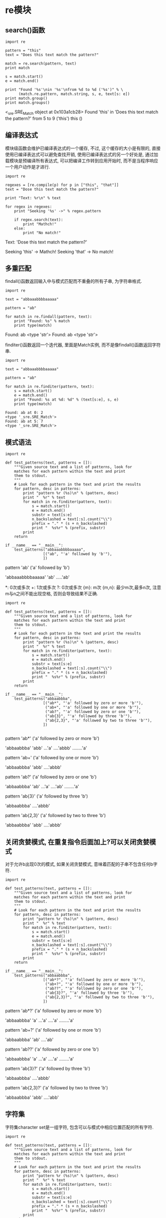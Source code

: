 * re模块
** search()函数
#+BEGIN_SRC ipython :preamble # -*- coding: utf-8 -*- :session :results raw drawer output :exports both
  import re

  pattern = "this"
  text = "Does this text match the pattern?"

  match = re.search(pattern, text)
  print match

  s = match.start()
  e = match.end()

  print "Found '%s'\nin '%s'\nfrom %d to %d ('%s')" % \
        (match.re.pattern, match.string, s, e, text[s: e])
  print match.group()
  print match.groups()
#+END_SRC

#+RESULTS:
:RESULTS:
<_sre.SRE_Match object at 0x103a1cb28>
Found 'this'
in 'Does this text match the pattern?'
from 5 to 9 ('this')
this
()
:END:

** 编译表达式
模块级函数会维护已编译表达式的一个缓存, 不过, 这个缓存的大小是有限的, 直接使用已编译表达式可以避免查找开销, 使用已编译表达式的另一个好处是, 通过加载模块是预编译所有表达式, 可以把编译工作转到应用开始时, 而不是当程序响应一个用户动作是才进行.

#+BEGIN_SRC ipython :preamble # -*- coding: utf-8 -*- :session :results raw drawer output :exports both
  import re

  regexes = [re.compile(p) for p in ["this", "that"]]
  text = "Dose this text match the pattern?"

  print "Text: %r\n" % text

  for regex in regexes:
      print "Seeking '%s' ->" % regex.pattern

      if regex.search(text):
          print "Mathch!"
      else:
          print "No match!"
#+END_SRC

#+RESULTS:
:RESULTS:
Text: 'Dose this text match the pattern?'

Seeking 'this' ->
Mathch!
Seeking 'that' ->
No match!
:END:

** 多重匹配
findall()函数返回输入中与模式匹配而不重叠的所有子串, 为字符串格式.

#+BEGIN_SRC ipython :preamble # -*- coding: utf-8 -*- :session :results raw drawer output :exports both
  import re

  text = "abbaaabbbbaaaaa"

  pattern = "ab"

  for match in re.findall(pattern, text):
      print "Found: %s" % match
      print type(match)
#+END_SRC

#+RESULTS:
:RESULTS:
Found: ab
<type 'str'>
Found: ab
<type 'str'>
:END:

finditer()函数返回一个迭代器, 里面是Match实例, 而不是像findall()函数返回字符串.

#+BEGIN_SRC ipython :preamble # -*- coding: utf-8 -*- :session :results raw drawer output :exports both
  import re

  text = "abbaaabbbbaaaaa"

  pattern = "ab"

  for match in re.finditer(pattern, text):
      s = match.start()
      e = match.end()
      print "Found: %s at %d: %d" % (text[s:e], s, e) 
      print type(match)
#+END_SRC

#+RESULTS:
: Found: ab at 0: 2
: <type '_sre.SRE_Match'>
: Found: ab at 5: 7
: <type '_sre.SRE_Match'>

** 模式语法

   #+BEGIN_SRC ipython :preamble # -*- coding: utf-8 -*- :session :results raw drawer output :exports both
     import re

     def test_patterns(text, patterns = []):
         """Given source text and a list of patterns, look for
         matches for each pattern within the text and print
         them to stdout.
         """
         # Look for each pattern in the text and print the results
         for pattern, desc in patterns:
             print "pattern %r (%s)\n" % (pattern, desc)
             print "  %r" % text
             for match in re.finditer(pattern, text):
                 s = match.start()
                 e = match.end()
                 substr = text[s:e]
                 n_backslashed = text[:s].count("\\")
                 prefix = "." * (s + n_backslashed)
                 print "  %s%r" % (prefix, substr)
             print
         return

     if __name__ == "__main__":
         test_patterns("abbaaabbbbaaaaa",
                      [("ab", "'a' followed by 'b'"),
                      ])
   #+END_SRC

   #+RESULTS:
   :RESULTS:
   pattern 'ab' ('a' followed by 'b')

     'abbaaabbbbaaaaa'
     'ab'
     .....'ab'

   :END:

*: 0次或多次 +: 1次或多次 ?: 0次或多次 {m}: m次 {m,n}: 最少m次,最多n次, 注意m与n之间不能出现空格, 否则会导致结果不正确.

#+BEGIN_SRC ipython :preamble # -*- coding: utf-8 -*- :session :results raw drawer output :exports both
  import re

  def test_patterns(text, patterns = []):
      """Given source text and a list of patterns, look for
      matches for each pattern within the text and print
      them to stdout.
      """
      # Look for each pattern in the text and print the results
      for pattern, desc in patterns:
          print "pattern %r (%s)\n" % (pattern, desc)
          print "  %r" % text
          for match in re.finditer(pattern, text):
              s = match.start()
              e = match.end()
              substr = text[s:e]
              n_backslashed = text[:s].count("\\")
              prefix = "." * (s + n_backslashed)
              print "  %s%r" % (prefix, substr)
          print
      return

  if __name__ == "__main__":
      test_patterns("abbaabbba",
                   [("ab*", "'a' followed by zero or more 'b'"),
                    ("ab+", "'a' followed by one or more 'b'"),
                    ("ab?", "'a' followed by zero or one 'b'"),
                    ("ab{3}", "'a' followed by three 'b'"),
                    ("ab{2,3}", "'a' followed by two to three 'b'"),
                   ])

#+END_SRC

#+RESULTS:
:RESULTS:
pattern 'ab*' ('a' followed by zero or more 'b')

  'abbaabbba'
  'abb'
  ...'a'
  ....'abbb'
  ........'a'

pattern 'ab+' ('a' followed by one or more 'b')

  'abbaabbba'
  'abb'
  ....'abbb'

pattern 'ab?' ('a' followed by zero or one 'b')

  'abbaabbba'
  'ab'
  ...'a'
  ....'ab'
  ........'a'

pattern 'ab{3}' ('a' followed by three 'b')

  'abbaabbba'
  ....'abbb'

pattern 'ab{2,3}' ('a' followed by two to three 'b')

  'abbaabbba'
  'abb'
  ....'abbb'

:END:

** 关闭贪婪模式, 在重复指令后面加上?可以关闭贪婪模式
对于允许b出现0次的模式, 如果关闭贪婪模式, 意味着匹配的子串不包含任何b字符.

#+BEGIN_SRC ipython :preamble # -*- coding: utf-8 -*- :session :results raw drawer output :exports both
  import re

  def test_patterns(text, patterns = []):
      """Given source text and a list of patterns, look for
      matches for each pattern within the text and print
      them to stdout.
      """
      # Look for each pattern in the text and print the results
      for pattern, desc in patterns:
          print "pattern %r (%s)\n" % (pattern, desc)
          print "  %r" % text
          for match in re.finditer(pattern, text):
              s = match.start()
              e = match.end()
              substr = text[s:e]
              n_backslashed = text[:s].count("\\")
              prefix = "." * (s + n_backslashed)
              print "  %s%r" % (prefix, substr)
          print
      return

  if __name__ == "__main__":
      test_patterns("abbaabbba",
                   [("ab*?", "'a' followed by zero or more 'b'"),
                    ("ab+?", "'a' followed by one or more 'b'"),
                    ("ab??", "'a' followed by zero or one 'b'"),
                    ("ab{3}?", "'a' followed by three 'b'"),
                    ("ab{2,3}?", "'a' followed by two to three 'b'"),
                   ])
#+END_SRC

#+RESULTS:
:RESULTS:
pattern 'ab*?' ('a' followed by zero or more 'b')

  'abbaabbba'
  'a'
  ...'a'
  ....'a'
  ........'a'

pattern 'ab+?' ('a' followed by one or more 'b')

  'abbaabbba'
  'ab'
  ....'ab'

pattern 'ab??' ('a' followed by zero or one 'b')

  'abbaabbba'
  'a'
  ...'a'
  ....'a'
  ........'a'

pattern 'ab{3}?' ('a' followed by three 'b')

  'abbaabbba'
  ....'abbb'

pattern 'ab{2,3}?' ('a' followed by two to three 'b')

  'abbaabbba'
  'abb'
  ....'abb'

:END:

** 字符集
字符集character set是一组字符, 包含可以与模式中相应位置匹配的所有字符.

#+BEGIN_SRC ipython :preamble # -*- coding: utf-8 -*- :session :results raw drawer output :exports both
  import re

  def test_patterns(text, patterns = []):
      """Given source text and a list of patterns, look for
      matches for each pattern within the text and print
      them to stdout.
      """
      # Look for each pattern in the text and print the results
      for pattern, desc in patterns:
          print "pattern %r (%s)\n" % (pattern, desc)
          print "  %r" % text
          for match in re.finditer(pattern, text):
              s = match.start()
              e = match.end()
              substr = text[s:e]
              n_backslashed = text[:s].count("\\")
              prefix = "." * (s + n_backslashed)
              print "  %s%r" % (prefix, substr)
          print
      return

  if __name__ == "__main__":
      test_patterns("abbaabbba",
                   [("[ab]", "either a or b"),
                    ("a[ab]+", "a followed by 1 or more a or b"),
                    ("a[ab]+?", "a followed by 1 or more a or b, not greedy"),
                   ])
#+END_SRC

#+RESULTS:
:RESULTS:
pattern '[ab]' (either a or b)

  'abbaabbba'
  'a'
  .'b'
  ..'b'
  ...'a'
  ....'a'
  .....'b'
  ......'b'
  .......'b'
  ........'a'

pattern 'a[ab]+' (a followed by 1 or more a or b)

  'abbaabbba'
  'abbaabbba'

pattern 'a[ab]+?' (a followed by 1 or more a or b, not greedy)

  'abbaabbba'
  'ab'
  ...'aa'

:END:

#+BEGIN_SRC ipython :preamble # -*- coding: utf-8 -*- :session :results raw drawer output :exports both
  import re

  def test_patterns(text, patterns=[]):
      for pattern, desc in patterns:
          print "pattern %r (%s)\n" % (pattern, desc)
          print "  %r" % text
          for match in re.finditer(pattern, text):
              s = match.start()
              e = match.end()
              substr = text[s:e]
              n_backslashed = text[:s].count("\\")
              prefix = "." * (s + n_backslashed)
              print "  %s%r" % (prefix, substr)
          print
      return

  if __name__ == "__main__":
      test_patterns("This is some text -- with punctuation.",
                   [("[^-. ]+", "sequences without -, ., or space"),])

#+END_SRC

#+RESULTS:
:RESULTS:
pattern '[^-. ]+' (sequences without -, ., or space)

  'This is some text -- with punctuation.'
  'This'
  .....'is'
  ........'some'
  .............'text'
  .....................'with'
  ..........................'punctuation'

:END:

#+BEGIN_SRC ipython :preamble # -*- coding: utf-8 -*- :session :results raw drawer output :exports both
  import re

  def test_patterns(text, patterns=[]):
      for pattern, desc in patterns:
          print "pattern %r (%s)\n" % (pattern, desc)
          print "  %r" % text
          for match in re.finditer(pattern, text):
              s = match.start()
              e = match.end()
              substr = text[s:e]
              n_backslashed = text[:s].count("\\")
              prefix = "." * (s + n_backslashed)
              print "  %s%r" % (prefix, substr)
          print
      return

  if __name__ == "__main__":
      test_patterns("This is some text -- with punctuation.",
                   [("[a-z]+", "sequences of lowercae letters."),
                    ("[A-Z]+", "sequences of uppercase letters."),
                    ("[a-zA-Z]+", "sequences of lowercase or uppercase letters."),
                    ("[A-Z][a-z]+", "one uppercase followed by lowercase.")])

#+END_SRC

#+RESULTS:
:RESULTS:
pattern '[a-z]+' (sequences of lowercae letters.)

  'This is some text -- with punctuation.'
  .'his'
  .....'is'
  ........'some'
  .............'text'
  .....................'with'
  ..........................'punctuation'

pattern '[A-Z]+' (sequences of uppercase letters.)

  'This is some text -- with punctuation.'
  'T'

pattern '[a-zA-Z]+' (sequences of lowercase or uppercase letters.)

  'This is some text -- with punctuation.'
  'This'
  .....'is'
  ........'some'
  .............'text'
  .....................'with'
  ..........................'punctuation'

pattern '[A-Z][a-z]+' (one uppercase followed by lowercase.)

  'This is some text -- with punctuation.'
  'This'

:END:

** 转义符号-反斜线\
在下面的例子中"\\.\+"等价于r"\.+", r"\"匹配字符"\", r"+"匹配字符"+".

#+BEGIN_SRC ipython :preamble # -*- coding: utf-8 -*- :session :results raw drawer output :exports both
  import re

  def test_patterns(text, patterns=[]):
      for pattern, desc in patterns:
          print "pattern %r (%s)\n" % (pattern, desc)
          print "  %r" % text
          for match in re.finditer(pattern, text):
              s = match.start()
              e = match.end()
              substr = text[s:e]
              n_backslashed = text[:s].count("\\")
              prefix = "." * (s + n_backslashed)
              print "  %s%r" % (prefix, substr)
          print
      return

  if __name__ == "__main__":
      test_patterns("\d+ \D+ \s+",
                   [("\\\\.\\+", "sequences of lowercae letters."),
                    (r"\\.\+", "sequences of lowercae letters."),])
#+END_SRC

#+RESULTS:
:RESULTS:
pattern '\\\\.\\+' (sequences of lowercae letters.)

  '\\d+ \\D+ \\s+'
  '\\d+'
  .....'\\D+'
  ..........'\\s+'

pattern '\\\\.\\+' (sequences of lowercae letters.)

  '\\d+ \\D+ \\s+'
  '\\d+'
  .....'\\D+'
  ..........'\\s+'

:END:

** 锚定
| 锚定码 | 含义                     |
|--------+--------------------------|
| /^     | 字符串或行的开始         |
| /$     | 字符串或行的结束         |
| \A     | 字符串开始               |
| \Z     | 字符串结束               |
| \b     | 一个单词开头或结尾的空串 |
| \B     | 不在一个单词开头或结尾的空串           |


#+BEGIN_SRC ipython :preamble # -*- coding: utf-8 -*- :session :results raw drawer output :exports both
  import re

  def test_patterns(text, patterns=[]):
      for pattern, desc in patterns:
          print "pattern %r (%s)\n" % (pattern, desc)
          print "  %r" % text
          for match in re.finditer(pattern, text):
              s = match.start()
              e = match.end()
              substr = text[s:e]
              n_backslashed = text[:s].count("\\")
              prefix = "." * (s + n_backslashed)
              print "  %s%r" % (prefix, substr)
          print
      return

  if __name__ == "__main__":
      test_patterns("This is some text -- with punctuation.",
                   [(r"^\w+", "word at start of string"),
                    (r"\A\w+", "word at start of string"),
                    (r"\w+\S*$", "word near end of string, skip punctuation"),
                    (r"\w+\S*\Z", "word near end of string, skip punctuation"),
                    (r"\w*t\w*", "word containing t"),
                    (r"\bt\w+", "t at start of word"),
                    (r"\w+t\b", "t at end of word"),
                    (r"\Bt\B", "t not at start or end of word")])
#+END_SRC

#+RESULTS:
:RESULTS:
pattern '^\\w+' (word at start of string)

  'This is some text -- with punctuation.'
  'This'

pattern '\\A\\w+' (word at start of string)

  'This is some text -- with punctuation.'
  'This'

pattern '\\w+\\S*$' (word near end of string, skip punctuation)

  'This is some text -- with punctuation.'
  ..........................'punctuation.'

pattern '\\w+\\S*\\Z' (word near end of string, skip punctuation)

  'This is some text -- with punctuation.'
  ..........................'punctuation.'

pattern '\\w*t\\w*' (word containing t)

  'This is some text -- with punctuation.'
  .............'text'
  .....................'with'
  ..........................'punctuation'

pattern '\\bt\\w+' (t at start of word)

  'This is some text -- with punctuation.'
  .............'text'

pattern '\\w+t\\b' (t at end of word)

  'This is some text -- with punctuation.'
  .............'text'

pattern '\\Bt\\B' (t not at start or end of word)

  'This is some text -- with punctuation.'
  .......................'t'
  ..............................'t'
  .................................'t'

:END:

这个例子中有个小细节, 就是在匹配一个字符串的最后一个单词时使用r"\w+\S*\Z", 而不是r"\w+\Z", 后者会把整个字符串匹配, 
若是r"\W+\Z", 则匹配了最后一个标点符号".".

** ^与\A, $与\Z的区别

#+BEGIN_SRC ipython :preamble # -*- coding: utf-8 -*- :session :results raw drawer output :exports both
  import re


  def test_patterns(text, patterns=[]):
      for pattern, desc in patterns:
          print "pattern %r (%s)\n" % (pattern, desc)
          print "  %r" % text
          # 注意这里引入了多一个参数, 多行参数设置, re.MULTILINE
          regex = re.compile(pattern, re.MULTILINE)
          print regex.findall(text)
          print


  test_patterns("zzz\nabc",
                [(r"^abc", "sequences of lowercae letters."),
                 (r"\Aabc", "sequences of lowercae letters."),
                 (r"\w+$", "sequences of lowercae letters."),
                 (r"\w+\Z", "sequences of lowercae letters.")])
#+END_SRC

#+RESULTS:
:RESULTS:
pattern '^abc' (sequences of lowercae letters.)

  'zzz\nabc'
['abc']

pattern '\\Aabc' (sequences of lowercae letters.)

  'zzz\nabc'
[]

pattern '\\w+$' (sequences of lowercae letters.)

  'zzz\nabc'
['zzz', 'abc']

pattern '\\w+\\Z' (sequences of lowercae letters.)

  'zzz\nabc'
['abc']

:END:

同时还应该注意r"\n"与"\n"两者的区别 r"\n"代表包含两个字符"\","n"的一个字符串. "\n"is a one-character string containing a newline. 
所以不注意他们之间的区别, 使用不慎就会导致意料不到的后果. 下面的例子对上一个例子进行修改进行演示.

#+BEGIN_SRC ipython :preamble # -*- coding: utf-8 -*- :session :results raw drawer output :exports both
  import re

  def test_patterns(text, patterns=[]):
      for pattern, desc in patterns:
          print "pattern %r (%s)\n" % (pattern, desc)
          print "  %r" % text
          regex = re.compile(pattern, re.MULTILINE)
          print regex.findall(text)

  test_patterns(r"zzz\nabc",
                [(r"^abc", "sequences of lowercae letters."),
                 (r"\Aabc", "sequences of lowercae letters."),
                 (r"\w+$", "sequences of lowercae letters."),
                 (r"\w+\Z", "sequences of lowercae letters.")])
#+END_SRC

#+RESULTS:
:RESULTS:
pattern '^abc' (sequences of lowercae letters.)

  'zzz\\nabc'
[]
pattern '\\Aabc' (sequences of lowercae letters.)

  'zzz\\nabc'
[]
pattern '\\w+$' (sequences of lowercae letters.)

  'zzz\\nabc'
['nabc']
pattern '\\w+\\Z' (sequences of lowercae letters.)

  'zzz\\nabc'
['nabc']
:END:

可以看出结果已经偏离了预期,和原来的结果又很大的不同.

#+BEGIN_SRC ipython :preamble # -*- coding: utf-8 -*- :session :results raw drawer output :exports both
  import re

  text = "This is some text -- with punctuation."
  pattern = "is"
  print "Text    :", text
  print "pattern :", pattern

  m = re.match(pattern, text)
  print "Mathch :", m
  s = re.search(pattern, text)
  print "Search :", s
#+END_SRC

#+RESULTS:
: Text    : This is some text -- with punctuation.
: pattern : is
: Mathch : None
: Search : <_sre.SRE_Match object at 0x10c2a1920>

** 限制搜索
search()方法还可以接受可选的start和end位置参数, 将搜索限制在输入的一个子集中.

#+BEGIN_SRC ipython :preamble # -*- coding: utf-8 -*- :session :results raw drawer output :exports both
  import re

  text = "This is some text -- with punctuation."
  pattern = r"\b\w*is\w*\b"
  regex = re.compile(pattern)

  pos = 0
  while True:
      match = regex.search(text, pos)
      if not match:
          break
      s = match.start()
      e = match.end()
      print "%2d : %2d, '%s'" % (s, e-1, text[s:e])
      pos = e
#+END_SRC

#+RESULTS:
:RESULTS:
 0 :  3, 'This'
 5 :  6, 'is'
:END:

** 用组解析匹配
任何完整的正则表达式都可以转换为组, 并嵌套在一个更大的表达式中, 所有重复修饰符都可以应用到整个组作为一个整体, 要求重复整个组模式.

#+BEGIN_SRC ipython :preamble # -*- coding: utf-8 -*- :session :results raw drawer output :exports both
  import re

  def test_patterns(text, patterns=[]):
      for pattern, desc in patterns:
          print "pattern %r (%s)\n" % (pattern, desc)
          print "  %r" % text
          for match in re.finditer(pattern, text):
              s = match.start()
              e = match.end()
              substr = text[s:e]
              n_backslashed = text[:s].count("\\")
              prefix = "." * (s + n_backslashed)
              print "  %s%r" % (prefix, substr)
          print
      return

  if __name__ == "__main__":
      test_patterns("abbaaabbbbaaaaa",
                   [(r"a(ab)", "a followed by literal ab"),
                    (r"a(a*b*)", "a followed by 0-n a and 0-n b"),
                    (r"a(ab)*", "a followed by 0-n ab"),
                    (r"a(ab)+", "a followed by 1-n ab"),]) 
#+END_SRC

#+RESULTS:
:RESULTS:
pattern 'a(ab)' (a followed by literal ab)

  'abbaaabbbbaaaaa'
  ....'aab'

pattern 'a(a*b*)' (a followed by 0-n a and 0-n b)

  'abbaaabbbbaaaaa'
  'abb'
  ...'aaabbbb'
  ..........'aaaaa'

pattern 'a(ab)*' (a followed by 0-n ab)

  'abbaaabbbbaaaaa'
  'a'
  ...'a'
  ....'aab'
  ..........'a'
  ...........'a'
  ............'a'
  .............'a'
  ..............'a'

pattern 'a(ab)+' (a followed by 1-n ab)

  'abbaaabbbbaaaaa'
  ....'aab'

:END:

要访问一个模式中单个组所匹配的所有子串, 使用Match对象的groups()方法. 返回一个字符串元组.

#+BEGIN_SRC ipython :preamble # -*- coding: utf-8 -*- :session :results raw drawer output :exports both
  import re
  text = "This is some text -- with punctuation."

  print text
  print
  patterns = [(r"^(\w+)", "word at start of string"),
              (r"(\w+)\S*$", "word at end, with optianal punctuation"),
              (r"(\bt\w+)\W+(\w+)", "word starting with t, another word"),
              (r"(\w+t)\b", "word ending with t"),]

  for pattern, desc in patterns:
      regex = re.compile(pattern)
      match = regex.search(text)
      print "Pattern %r (%s)\n" % (pattern, desc)
      print "   ", match.groups()
      print 
#+END_SRC

#+RESULTS:
:RESULTS:
This is some text -- with punctuation.

Pattern '^(\\w+)' (word at start of string)

    ('This',)

Pattern '(\\w+)\\S*$' (word at end, with optianal punctuation)

    ('punctuation',)

Pattern '(\\bt\\w+)\\W+(\\w+)' (word starting with t, another word)

    ('text', 'with')

Pattern '(\\w+t)\\b' (word ending with t)

    ('text',)

:END:

使用group()来得到某个组的匹配.

#+BEGIN_SRC ipython :preamble # -*- coding: utf-8 -*- :session :results raw drawer output :exports both
  import re
  text = "This is some text -- with punctuation."

  print "Input text            :", text
  regex = re.compile(r"(\bt\w+)\W+(\w+)")
  print "Pattern               :", regex.pattern

  match = regex.search(text)
  print "Entire match          :", match.group() 
  print "Entire match          :", match.group(0) 
  print "Word starting with 't':", match.group(1)
  print "Word after 't' word   :", match.group(2)
#+END_SRC

#+RESULTS:
:RESULTS:
Input text            : This is some text -- with punctuation.
Pattern               : (\bt\w+)\W+(\w+)
Entire match          : text -- with
Entire match          : text -- with
Word starting with 't': text
Word after 't' word   : with
:END:

从结果可以看出group()与group(0)结果是一致的.

** 命名组
即将(pattern)改成(?Ppattern). 对返回的对象使用groupdict()方法, 获取到一个字典, 它将组名映射到匹配的子串.

#+BEGIN_SRC ipython :preamble # -*- coding: utf-8 -*- :session :results raw drawer output :exports both
  import re
  text = "This is some text -- with punctuation."

  print text
  print
  patterns = [(r"^(?P<first_word>\w+)", "word at start of string"),
              (r"(?P<last_word>\w+)\S*$", "word at end, with optianal punctuation"),
              (r"(?P<t_word>\bt\w+)\W+(?P<other_word>\w+)", "word starting with t, another word"),
              (r"(?P<ends_with_t>\w+t)\b", "word ending with t"),]

  for pattern, desc in patterns:
      regex = re.compile(pattern)
      match = regex.search(text)
      print "Pattern %r (%s)\n" % (pattern, desc)
      print "   ", match.groups()
      print "   ", match.groupdict()
      print 
#+END_SRC

#+RESULTS:
:RESULTS:
This is some text -- with punctuation.

Pattern '^(?P<first_word>\\w+)' (word at start of string)

    ('This',)
    {'first_word': 'This'}

Pattern '(?P<last_word>\\w+)\\S*$' (word at end, with optianal punctuation)

    ('punctuation',)
    {'last_word': 'punctuation'}

Pattern '(?P<t_word>\\bt\\w+)\\W+(?P<other_word>\\w+)' (word starting with t, another word)

    ('text', 'with')
    {'other_word': 'with', 't_word': 'text'}

Pattern '(?P<ends_with_t>\\w+t)\\b' (word ending with t)

    ('text',)
    {'ends_with_t': 'text'}

:END:

** 以下是更新后的`test_patterns()`, 它会显示与一个模式匹配的编号组和命名组, 使后面的例子更容易理解.
因为组本身也是一个完整的正则表达式 所以组可以嵌套在其他组中, 构成更复杂的表达式,
这时search返回的结果是各个子模式组和组成的大模式组对应的子串.

#+BEGIN_SRC ipython :preamble # -*- coding: utf-8 -*- :session :results raw drawer output :exports both
  import re


  def test_patterns(text, patterns=[]):
      for pattern, desc in patterns:
          print "pattern %r (%s)\n" % (pattern, desc)
          print "    %r" % text
          for match in re.finditer(pattern, text):
              s = match.start()
              e= match.end()
              prefix = " " * (s)
              print "    %s%r%s" % (prefix, text[s:e], " " * (len(text)-e)),
              print match.groups()
              if match.groupdict():
                  print "%s%s" % (" " * (len(text)-s), match.groupdict())
          print
      return


  test_patterns("abbaabbba",
                [(r"a((a*)(b*))", "a followed by 0-n a and 0-n b")]
                )
#+END_SRC

#+RESULTS:
:RESULTS:
pattern 'a((a*)(b*))' (a followed by 0-n a and 0-n b)

    'abbaabbba'
    'abb'       ('bb', '', 'bb')
       'aabbb'  ('abbb', 'a', 'bbb')
            'a' ('', '', '')

:END:

组对于指定候选模式也很有用, 使用管道符号指示应当匹配某一个或另一个模式.

#+BEGIN_SRC ipython :preamble # -*- coding: utf-8 -*- :session :results raw drawer output :exports both
  import re


  def test_patterns(text, patterns=[]):
      for pattern, desc in patterns:
          print "pattern: %r desc: (%s)\n" % (pattern, desc)
          print "    %r" % text
          for match in re.finditer(pattern, text):
              s = match.start()
              e = match.end()
              prefix = " " * (s)
              try:
                  print "    %s%r%s" % (prefix, text[s:e], " " * (len(text) - e))
                  print "    matched groups: ", match.groups()
                  print "    group(0): ", match.group(0), "group(1): ", match.group(1)
                  print "    group(2): ",  match.group(2), "group(3): ", match.group(3), "group(4): ", match.group(4)
                  print
              except (IndexError, TypeError):
                  print
                  print
                  pass
              if match.groupdict():
                  print "groupdict: %s%s" % (" " * (len(text) - s), match.groupdict())
                  print
      return


  test_patterns(
      "abbaabbba",
      [
          # a序列后面跟有一个完全由一个字母(a或b)构成的序列
          (r"a((a+)|(b+))", "a then seq. of a or seq. of b"),
          # a序列后面跟有一个可能包含a或b的序列
          (r"a(((a)|(b))+)", "a then seq . of [ab]"),
          (r"a([ab]+)", "a then seq . of [ab]"),
          (r"a((a)+|(b)+)", "a then seq . of [ab]"),
      ])
#+END_SRC

#+RESULTS:
:RESULTS:
pattern: 'a((a+)|(b+))' desc: (a then seq. of a or seq. of b)

    'abbaabbba'
    'abb'      
    matched groups:  ('bb', None, 'bb')
    group(0):  abb group(1):  bb
    group(2):  None group(3):  bb group(4): 

       'aa'    
    matched groups:  ('a', 'a', None)
    group(0):  aa group(1):  a
    group(2):  a group(3):  None group(4): 

pattern: 'a(((a)|(b))+)' desc: (a then seq . of [ab])

    'abbaabbba'
    'abbaabbba'
    matched groups:  ('bbaabbba', 'a', 'a', 'b')
    group(0):  abbaabbba group(1):  bbaabbba
    group(2):  a group(3):  a group(4):  b

pattern: 'a([ab]+)' desc: (a then seq . of [ab])

    'abbaabbba'
    'abbaabbba'
    matched groups:  ('bbaabbba',)
    group(0):  abbaabbba group(1):  bbaabbba
    group(2): 

pattern: 'a((a)+|(b)+)' desc: (a then seq . of [ab])

    'abbaabbba'
    'abb'      
    matched groups:  ('bb', None, 'b')
    group(0):  abb group(1):  bb
    group(2):  None group(3):  b group(4): 

       'aa'    
    matched groups:  ('a', 'a', None)
    group(0):  aa group(1):  a
    group(2):  a group(3):  None group(4): 

:END:
需要注意groups()与group(0)的区别:
groups()相当于其他group组成的元祖但不包含group(0), 也就是从group(1)开始, 而group(0)相当于text[s:e].
在r`a((a+)|(b+))`模式中, 所得到的结果groups为('bb', None, 'bb'),其中`bb`对应`((a+)|(b+))`的结果,也就是group(1),`None`对应模式
`(a+)`的结果,也就是group(2),`bb`对应模式`(b+)`的结果,也就是group(3).
可是在r"a((a|b)+)"模式中, 按理应该是有group(1),group(2),group(3)分别对应`((a|b)+)`,`(a)+`,`(b)+`这三种模式的结果,然而结果只有两种,
没有`(b)+`这个模式下的结果,为什么?
还需要注意`(a+)|(b+)`与`(a|b)+`的区别.

** 非捕获组(noncapturing)
如果匹配子模式的字符串不是从整个文本抽取的一部分, 此时定义一个包含子模式的组也很有用,称为非捕获组,它可以用来描述重复模式或候选模式,而不在返回值中区分字符串的
匹配部分,创建非捕获组,使用语法`(?:pattern)`.

#+BEGIN_SRC ipython :preamble # -*- coding: utf-8 -*- :session :results raw drawer output :exports both
    import re

    def test_patterns(text, patterns=[]):
        for pattern, desc in patterns:
            print "pattern %r (%s)\n" % (pattern, desc)
            print "    %r" % text
            for match in re.finditer(pattern, text):
                s = match.start()
                e= match.end()
                prefix = " " * (s)
                print "    %s%r%s" % (prefix, text[s:e], " " * (len(text)-e)),
                print match.groups()
                if match.groupdict():
                    print "%s%s" % (" " * (len(text)-s), match.groupdict())
            print
        return

    test_patterns(
        "abbaabbba",
        [(r"a((a)+|(b)+)", "capture form"),
        (r"a((?:a)+|(?:b)+)", "capture form"),]
    )

#+END_SRC

#+RESULTS:
:RESULTS:
pattern 'a((a)+|(b)+)' (capture form)

    'abbaabbba'
    'abb'       ('bb', None, 'b')
       'aa'     ('a', 'a', None)

pattern 'a((?:a)+|(?:b)+)' (capture form)

    'abbaabbba'
    'abb'       ('bb',)
       'aa'     ('a',)

:END:

** 搜索选项
*** 不区分大小写的匹配

#+BEGIN_SRC ipython :preamble # -*- coding: utf-8 -*- :session :results raw drawer output :exports both
  import re

  pattern = r"\bT\w+"
  text = "This is some text -- with punctuation"
  without_case = re.compile(pattern, re.IGNORECASE)
  with_case = re.compile(pattern)

  print "Text:\n %r" % text
  print "Pattern:\n %s" % pattern
  print "Case-sensitive:"
  for match in with_case.findall(text):
      print "    %r" % match
  print "Case-insensitive"
  for match in without_case.finditer(text):
      print "    %r" % text[match.start():match.end()]

#+END_SRC

#+RESULTS:
:RESULTS:
Text:
 'This is some text -- with punctuation'
Pattern:
 \bT\w+
Case-sensitive:
    'This'
Case-insensitive
    'This'
    'text'
:END:

** 多行输入
有两个标志会影响如何在多行输入中进行搜索: MULTILINE和DOTALL.
*** MULTILINE
MULTILINE标志会控制模式匹配代码如何对包含换行符的文本处理锚定指令.
当打开多行模式时, 除了整个字符串外, 还要在每一行的开头和结尾应用`^`和`$`的锚定规则.

#+BEGIN_SRC ipython :preamble # -*- coding: utf-8 -*- :session :results raw drawer output :exports both
  # -*- coding: utf-8 -*-
  import re

  text = "This is some text -- with punctuation.\nA second line."

  # 这个模式会匹配输入的第一个或最后一个单词
  pattern = r"(^\w+)|(\w+\S*$)"
  single_line = re.compile(pattern)
  multiline = re.compile(pattern, re.MULTILINE)

  print "Text:\n    %r" % text
  print "Pattern:\n    %s" % pattern
  print "Single line: "
  print single_line.findall(text)
  for match in single_line.findall(text):
      print "    %r" % (match,)
  print "Multiline: "
  print multiline.findall(text)
  for match in multiline.findall(text):
      print "    %r" % (match,)
#+END_SRC

#+RESULTS:
:RESULTS:
Text:
    'This is some text -- with punctuation.\nA second line.'
Pattern:
    (^\w+)|(\w+\S*$)
Single line: 
[('This', ''), ('', 'line.')]
    ('This', '')
    ('', 'line.')
Multiline: 
[('This', ''), ('', 'punctuation.'), ('A', ''), ('', 'line.')]
    ('This', '')
    ('', 'punctuation.')
    ('A', '')
    ('', 'line.')
:END:

*** DOTALL
正常情况下, `.`匹配除了换行符以外的所有其他字符, 使用`DOTALL`则允许匹配换行符.

#+BEGIN_SRC ipython :preamble # -*- coding: utf-8 -*- :session :results raw drawer output :exports both
    import re

    text = "This is some text -- with punctuation.\nA second line."

    pattern = r".+"
    no_new_line = re.compile(pattern)
    dotall = re.compile(pattern, re.DOTALL)

    print "Text:\n    %r" % text
    print "Pattern:\n    %s" % pattern
    print "No new line: "
    print no_new_line.findall(text)
    for match in no_new_line.findall(text):
        print "    %r" % (match,)
    print "Dotall: "
    print dotall.findall(text)
    for match in dotall.findall(text):
        print "    %r" % (match,)
#+END_SRC

#+RESULTS:
:RESULTS:
Text:
    'This is some text -- with punctuation.\nA second line.'
Pattern:
    .+
No new line: 
['This is some text -- with punctuation.', 'A second line.']
    'This is some text -- with punctuation.'
    'A second line.'
Dotall: 
['This is some text -- with punctuation.\nA second line.']
    'This is some text -- with punctuation.\nA second line.'
:END:

** Unicode
在Python2中, str对象使用的是ASCII字符集,而且正则表达式处理会假设模式和输入文本都是ASCII字符.转义码默认使用ASCII定义,这些假设意味着
`\w+`只能匹配ASCII字符.如下所示:

#+BEGIN_SRC ipython :preamble "# -*- coding: utf-8 -*-" :session :results raw drawer output :exports both
  import re
  s = "中wen"
  match = re.search(r"\w+", s)
  print s[match.start():match.end()]
#+END_SRC

#+RESULTS:
:RESULTS:
wen
:END:

使用设置re.LOCALE参数进行尝试.

#+BEGIN_SRC ipython :preamble # -*- coding: utf-8 -*- :session :results raw drawer output :exports both
  import re
  import locale


  locale.setlocale(locale.LC_ALL, "zh_CN.gb18030")
  s = "中wen"
  regxp = re.compile(r"\w+")
  match = regxp.search(s, re.LOCALE)
  print s[match.start():match.end()]
#+END_SRC

#+RESULTS:
:RESULTS:
en
:END:

结果是错误的.
要想在Python2中启用Unicode匹配, 需要在编译模式时或者调用模块级函数search()和match()时增加Unicode标志.

#+BEGIN_SRC python 
  # -*- coding: utf-8 -*-
  import re
  import codecs
  import sys

  # set standard output encoding to UTF-8
  sys.stdout = codecs.getwriter("UTF-8")(sys.stdout)

  # 如果text不是Unicode, 而是str, 如下所示, 则会产生错误, 具体原因未知
  text = "你好, world!"
  pattern = ur"\w+"
  ascii_pattern = re.compile(pattern)
  unicode_pattern = re.compile(pattern, re.UNICODE)

  print "text: %s" % text
  print "pattern: %s" % pattern
  # print "ascii: ", u", ".join(ascii_pattern.findall(text))
  print "unicode: ", u", ".join(unicode_pattern.findall(text))

#+END_SRC

#+RESULTS:
:RESULTS:
  Traceback (most recent call last):
    File "<stdin>", line 22, in <module>
    File "<stdin>", line 17, in main
    File "/System/Library/Frameworks/Python.framework/Versions/2.7/lib/python2.7/codecs.py", line 357, in write
      data, consumed = self.encode(object, self.errors)
  UnicodeDecodeError: 'ascii' codec can't decode byte 0xe4 in position 6: ordinal not in range(128)
:END:

会产生错误, 必须进行修改, 将text修改成Unicode类型.


#+BEGIN_SRC python
  # -*- coding: utf-8 -*-
  import re
  import codecs
  import sys

  # set standard output encoding to UTF-8
  sys.stdout = codecs.getwriter("UTF-8")(sys.stdout)

  text = u"你好, world!"
  pattern = ur"\w+"
  ascii_pattern = re.compile(pattern)
  unicode_pattern = re.compile(pattern, re.UNICODE)

  print "text: %s" % text
  print "pattern: %s" % pattern
  print "ascii: ", u", ".join(ascii_pattern.findall(text))
  print "unicode: ", u", ".join(unicode_pattern.findall(text))
#+END_SRC

#+RESULTS:
text: 你好, world!
pattern: \w+
ascii:  world
unicode:  你好, world
:RESULTS:
:END:

#+BEGIN_SRC python
  print unicode("学", "UTF-8").encode("gb2312")
#+END_SRC

#+RESULTS:
ѧ
:RESULTS:
:END:

** __unicode__与__str__的区别


#+BEGIN_SRC python
  class MyClass(object):
      def __unicode__(self):
          print "__unicode__ called"
          return "孔子"

      def __str__(self):
          print "__str__ called"
          return unicode(self).encode("UTF-8")


  a = MyClass()
  print a
  print str(a)
  print unicode(a)
#+END_SRC

#+RESULTS:
:RESULTS:
UnicodeDecodeErrorTraceback (most recent call last)
<ipython-input-170-32dbde2c71d6> in <module>()
     10 
     11 a = MyClass()
---> 12 print a
     13 print str(a)
     14 print unicode(a)

<ipython-input-170-32dbde2c71d6> in __str__(self)
      6     def __str__(self):
      7         print "__str__ called"
----> 8         return unicode(self).encode("UTF-8")
      9 
     10 

UnicodeDecodeError: 'ascii' codec can't decode byte 0xe5 in position 0: ordinal not in range(128)
:END:

为什么会出现以上的错误?下面进行演示:

#+BEGIN_SRC python
  >>> import sys
  >>> sys.getdefaultencoding()
  'ascii'
  >>> zh = "孔子"
  zh = "孔子"
  >>> zh
  '\xe5\xad\x94\xe5\xad\x90'
  >>> unicode("孔子")
  Traceback (most recent call last):
    File "<stdin>", line 1, in <module>
  UnicodeDecodeError: 'ascii' codec can't decode byte 0xe5 in position 0: ordinal not in range(128)
  >>> zh.encode("UTF-8")
  Traceback (most recent call last):
    File "<stdin>", line 1, in <module>
  UnicodeDecodeError: 'ascii' codec can't decode byte 0xe5 in position 0: ordinal not in range(128)
#+END_SRC

在上面的演示中可以看出在解析器内存中, 变量`zh = "孔子"`是以`'\xe5\xad\x94\xe5\xad\x90'`存储的.
运行`unicode("孔子")`出现错误是因为解析器使用系统默认的`ASCII`编码去`decode`内存中`'\xe5\xad\x94\xe5\xad\x90'`这些字节内容成`Unicode`,
相应的会引发错误.
而运行`zh.encode("UTF-8")`出现错误是因为解析器先使用系统默认的`ASCII`编码去`decode`内存中`'\xe5\xad\x94\xe5\xad\x90'`这些字节内容成`Unicode`,
再使用`decode`出来的`Unicode`使用`UTF-8`编码进行`encode`进一步存储到内存或硬盘中, 而在第一步就出现了错误.

#+BEGIN_SRC python
  class MyClass(object):
      def __unicode__(self):
          print "__unicode__ called"
          return unicode("孔子", "UTF-8")

      def __str__(self):
          print "__str__ called"
          return unicode(self).encode("UTF-8")


  a = MyClass()
  print a
  print str(a)
  print unicode(a)
#+END_SRC

#+RESULTS:
:RESULTS:
__str__ called
__unicode__ called
孔子
__str__ called
__unicode__ called
孔子
__unicode__ called
孔子
:END:

** 详细模式

#+BEGIN_SRC ipython :preamble # -*- coding: utf-8 -*- :session :results raw drawer output :exports both
  import re

  address = re.compile('[\w\d.+-]+@([\w\d.]+\.)+(com|org|edu)', re.UNICODE)

  candidates = [
      u'first.last@example.com',
      u'first.last+category@gmail.com',
      u'valid-address@mail.example.com',
      u'not-valid@example.foo',
      ]

  for candidate in candidates:
      match = address.search(candidate)
      print '%-30s  %s' % (candidate, 'Matches' if match else 'No match')
#+END_SRC

#+RESULTS:
:RESULTS:
first.last@example.com          Matches
first.last+category@gmail.com   Matches
valid-address@mail.example.com  Matches
not-valid@example.foo           No match
:END:

转化为一种更详细的格式, 使之更容易扩展.

[TODO: 52页]
